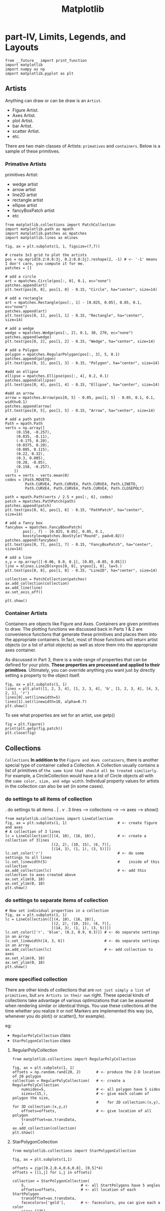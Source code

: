 #+TITLE: Matplotlib

* part-IV, Limits, Legends, and Layouts
#+BEGIN_SRC ipython :session :exports both :async t :results raw drawer
  from __future__ import print_function
  import matplotlib
  import numpy as np
  import matplotlib.pyplot as plt
#+END_SRC

#+RESULTS:
:RESULTS:
# Out[36]:
:END:

** Artists
   Anything can draw or can be draw is an ~Artist~.
   - Figure Artist.
   - Axes Artist.
   - plot Artist.
   - bar Artist.
   - scatter Artist.
   - etc.

   There are two main classes of Artists: ~primatives~ and ~containers~. Below
   is a sample of these primitives.

*** Primative Artists
   primitives Artist:
   - wedge artist
   - arrow artist
   - line2D artist
   - rectangle artist
   - ellipse artist
   - fancyBoxPatch artist
   - etc

   #+BEGIN_SRC ipython :session :exports both :async t :results raw drawer
     from matplotlib.collections import PatchCollection
     import matplotlib.path as mpath
     import matplotlib.patches as mpatches
     import matplotlib.lines as mlines

     fig, ax = plt.subplots(1, 1, figsize=(7,7))

     # create 3x3 grid to plot the artists
     pos = np.mgrid[0.2:0.8:3j, 0.2:0.8:3j].reshape(2, -1) # <- '-1' means I don't care, you compute it for me.
     patches = []

     # add a circle
     art = mpatches.Circle(pos[:, 0], 0.1, ec="none")
     patches.append(art)
     plt.text(pos[0, 0], pos[1, 0] - 0.15, "Circle", ha="center", size=14)

     # add a rectangle
     art = mpatches.Rectangle(pos[:, 1] - [0.025, 0.05], 0.05, 0.1, ec="none")
     patches.append(art)
     plt.text(pos[0, 1], pos[1, 1] - 0.15, "Rectangle", ha="center", size=14)

     # add a wedge
     wedge = mpatches.Wedge(pos[:, 2], 0.1, 30, 270, ec="none")
     patches.append(wedge)
     plt.text(pos[0, 2], pos[1, 2] - 0.15, "Wedge", ha="center", size=14)

     # add a Polygon
     polygon = mpatches.RegularPolygon(pos[:, 3], 5, 0.1)
     patches.append(polygon)
     plt.text(pos[0, 3], pos[1, 3] - 0.15, "Polygon", ha="center", size=14)

     #add an ellipse
     ellipse = mpatches.Ellipse(pos[:, 4], 0.2, 0.1)
     patches.append(ellipse)
     plt.text(pos[0, 4], pos[1, 4] - 0.15, "Ellipse", ha="center", size=14)

     #add an arrow
     arrow = mpatches.Arrow(pos[0, 5] - 0.05, pos[1, 5] - 0.05, 0.1, 0.1, width=0.1)
     patches.append(arrow)
     plt.text(pos[0, 5], pos[1, 5] - 0.15, "Arrow", ha="center", size=14)

     # add a path patch
     Path = mpath.Path
     verts = np.array([
          (0.158, -0.257),
          (0.035, -0.11),
          (-0.175, 0.20),
          (0.0375, 0.20),
          (0.085, 0.115),
          (0.22, 0.32),
          (0.3, 0.005),
          (0.20, -0.05),
          (0.158, -0.257),
         ])
     verts = verts - verts.mean(0)
     codes = [Path.MOVETO,
              Path.CURVE4, Path.CURVE4, Path.CURVE4, Path.LINETO,
              Path.CURVE4, Path.CURVE4, Path.CURVE4, Path.CLOSEPOLY]

     path = mpath.Path(verts / 2.5 + pos[:, 6], codes)
     patch = mpatches.PathPatch(path)
     patches.append(patch)
     plt.text(pos[0, 6], pos[1, 6] - 0.15, "PathPatch", ha="center", size=14)

     # add a fancy box
     fancybox = mpatches.FancyBboxPatch(
             pos[:, 7] - [0.025, 0.05], 0.05, 0.1,
             boxstyle=mpatches.BoxStyle("Round", pad=0.02))
     patches.append(fancybox)
     plt.text(pos[0, 7], pos[1, 7] - 0.15, "FancyBoxPatch", ha="center", size=14)

     # add a line
     x,y = np.array([[-0.06, 0.0, 0.1], [0.05,-0.05, 0.05]])
     line = mlines.Line2D(x+pos[0, 8], y+pos[1, 8], lw=5.)
     plt.text(pos[0, 8], pos[1, 8] - 0.15, "Line2D", ha="center", size=14)

     collection = PatchCollection(patches)
     ax.add_collection(collection)
     ax.add_line(line)
     ax.set_axis_off()

     plt.show()
   #+END_SRC

   #+RESULTS:
   :RESULTS:
   # Out[37]:
   [[file:./obipy-resources/4947O2o.png]]
   :END:


*** Container Artists
    Containers are objects like Figure and Axes. Containers are given primitives
    to draw. The plotting functions we discussed back in Parts 1 & 2 are
    convenience functions that generate these primitives and places them into
    the appropriate containers. In fact, most of those functions will return
    artist objects (or a list of artist objects) as well as store them into the
    appropriate axes container.

    As discussed in Part 3, there is a wide range of properties that can be
    defined for your plots. *These properties are processed and applied to their
    primitives*. Ultimately, you can override anything you want just by directly
    setting a property to the object itself.

    #+BEGIN_SRC ipython :session :exports both :async t :results raw drawer
fig, ax = plt.subplots(1, 1)
lines = plt.plot([1, 2, 3, 4], [1, 2, 3, 4], 'b', [1, 2, 3, 4], [4, 3, 2, 1], 'r')
lines[0].set(linewidth=5)
lines[1].set(linewidth=10, alpha=0.7)
plt.show()
    #+END_SRC

    #+RESULTS:
    :RESULTS:
    # Out[38]:
    [[file:./obipy-resources/4947bAv.png]]
    :END:

To see what properties are set for an artist, use getp()
    #+BEGIN_SRC ipython :session :exports both :async t :results raw drawer
fig = plt.figure()
print(plt.getp(fig.patch))
plt.close(fig)
    #+END_SRC

    #+RESULTS:
    :RESULTS:
    # Out[39]:
    :END:

** Collections
   ~Collections~ *In addition to* the ~Figure and Axes containers~, there is another
   special type of container called a Collection. A Collection usually contains a
   list of primitives of ~the same kind that should all be treated similiarly~. For
   example, a CircleCollection would have a list of Circle objects all with the
   ~same color, size, and edge width~. Individual property values for artists in the
   collection can also be set (in some cases).
*** do settings to all items of collection
.           do settings to all items
.                     |
.                     v
.   3 lines ---> collections --->  ---> axes ---> show()
   #+BEGIN_SRC ipython :session :exports both :async t :results raw drawer
     from matplotlib.collections import LineCollection
     fig, ax = plt.subplots(1, 1)                       # <- create figure and axes
     # A collection of 3 lines
     lc = LineCollection([[(4, 10), (16, 10)],          # <- create a collection of 3lines
                          [(2, 2), (10, 15), (6, 7)],
                          [(14, 3), (1, 1), (3, 5)]])
     lc.set_color('r')                                  # <- do some settings to all lines
     lc.set_linewidth(5)                                #    inside of this collection
     ax.add_collection(lc)                              # <- add this collection to axes created above
     ax.set_xlim(0, 18)
     ax.set_ylim(0, 18)
     plt.show()
   #+END_SRC

   #+RESULTS:
   :RESULTS:
   # Out[41]:
   [[file:./obipy-resources/4947oK1.png]]
   :END:

*** do settings to separate items of collection

    #+BEGIN_SRC ipython :session :exports both :async t :results raw drawer
# Now set individual properties in a collection
fig, ax = plt.subplots(1, 1)
lc = LineCollection([[(4, 10), (16, 10)],
                     [(2, 2), (10, 15), (6, 7)],
                     [(14, 3), (1, 1), (3, 5)]])
lc.set_color(['r', 'blue', (0.2, 0.9, 0.3)]) # <- do separate settings in an array
lc.set_linewidth([4, 3, 6])                  # <- do separate settings in an array
ax.add_collection(lc)                        # <- add collection to axes
ax.set_xlim(0, 18)
ax.set_ylim(0, 18)
plt.show()
    #+END_SRC

    #+RESULTS:
    :RESULTS:
    # Out[42]:
    [[file:./obipy-resources/4947aUE.png]]
    :END:

*** more specified collection
There are other kinds of collections that are ~not just simply a list of
primitives~, but ~are Artists in their own~ right. These special kinds of
collections take advantage of various optimizations that can be assumed when
rendering similar or identical things. You use these collections all the time
whether you realize it or not! Markers are implemented this way (so, whenever
you do plot() or scatter(), for example).

eg:
- ~RegularPolyCollection~ class
- ~StarPolygonCollection~ class

**** RegularPolyCollection
#+BEGIN_SRC ipython :session :exports both :async t :results raw drawer
  from matplotlib.collections import RegularPolyCollection

  fig, ax = plt.subplots(1, 1)
  offsets = np.random.rand(20, 2)       # <- produce the 2-D location of 20 polygon
  collection = RegularPolyCollection(   # <- create a RegularPolyCollection
      numsides=5,                       # <- all polygon have 5 sides
      sizes=(15,),                      # <- give each column of polygon the size,
                                        #    for 2D collection:(x,y), for 3D collection:(x,y,z)
      offsets=offsets,                  # <- give location of all polygon
      transOffset=ax.transData,
      )
  ax.add_collection(collection)
  plt.show()
    #+END_SRC

    #+RESULTS:
    :RESULTS:
    # Out[54]:
    [[file:./obipy-resources/4947cPe.png]]
    :END:


**** StarPolygonCollection
   #+BEGIN_SRC ipython :session :exports both :async t :results raw drawer
     from matplotlib.collections import StarPolygonCollection

     fig, ax = plt.subplots(1,1)

     offsets = zip([0.2,0.4,0.6,0.8], [0.5]*4)
     offsets = [[i,j] for i,j in offsets]

     collection = StarPolygonCollection(
         5,                         # <- all StartPolygons have 5 angles
         offsets=offsets,           # <- all location of each StartPolygon
         transOffset=ax.transData,
         facecolors=['gold'],       # <- facecolors, you can give each a color
         sizes=[175],
         edgecolors=['k']           # <- edgecolors, you can give each a color
     )
     ax.add_collection(collection)
     plt.show()
   #+END_SRC

   #+RESULTS:
   :RESULTS:
   # Out[58]:
   [[file:./obipy-resources/4947Duw.png]]
   :END:

